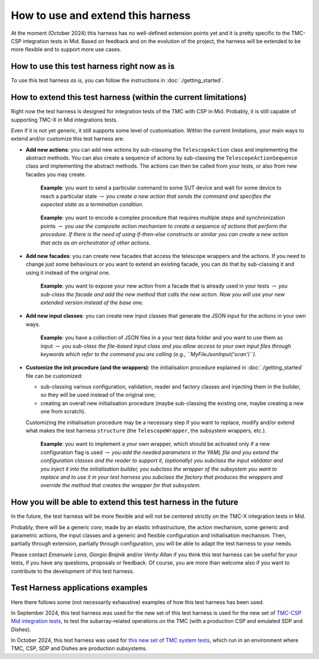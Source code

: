 
How to use and extend this harness
====================================


At the moment (October 2024) this harness has no well-defined
extension points yet and it is pretty specific to the TMC-CSP
integration tests in Mid. Based on feedback and on the evolution of the
project, the harness will be extended to be more flexible and to support
more use cases.

How to use this test harness right now as is
--------------------------------------------

To use this test harness *as is*, you can follow the instructions in :doc:`./getting_started`.

How to extend this test harness (within the current limitations)
----------------------------------------------------------------

Right now the test harness is designed for integration
tests of the TMC with CSP in Mid. Probably, it is still capable of
supporting TMC-X in Mid integrations tests.

Even if it is not yet generic, it still supports some level of
customisation. Within the current limitations, your main ways to extend
and/or customize this test harness are:

-  **Add new actions**: you can add new actions by sub-classing the
   ``TelescopeAction`` class and implementing the abstract methods. You
   can also create a sequence of actions by sub-classing the
   ``TelescopeActionSequence`` class and implementing the abstract
   methods. The actions can then be called from your tests, or also from
   new facades you may create.

      **Example**: you want to send a particular command to some SUT
      device and wait for some device to reach a particular state
      :math:`\to` *you create a new action that sends the command and
      specifies the expected state as a termination condition.*

   ..

      **Example**: you want to encode a complex procedure that requires
      multiple steps and synchronization points :math:`\to` *you use the
      composite action mechanism to create a sequence of actions that
      perform the procedure. If there is the need of using if-then-else
      constructs or similar you can create a new action that acts as an
      orchestrator of other actions.*

-  **Add new facades**: you can create new facades that access the
   telescope wrappers and the actions. If you need to change just some
   behaviours or you want to extend an existing facade, you can do that
   by sub-classing it and using it instead of the original one.

      **Example**: you want to expose your new action from a facade that
      is already used in your tests :math:`\to` *you sub-class the
      facade and add the new method that calls the new action. Now you
      will use your new extended version instead of the base one.*

-  **Add new input classes**: you can create new input classes that
   generate the JSON input for the actions in your own ways.

      **Example**: you have a collection of JSON files in a your test
      data folder and you want to use them as input :math:`\to` *you
      sub-class the file-based input class and you allow access to your own
      input files through keywords which refer to the command you
      are calling (e.g., ``MyFileJsonInput('scan')``).*

-  **Customize the init procedure (and the wrappers)**: the
   initialisation procedure explained in :doc:`./getting_started` file can be
   customized:

   -  sub-classing various configuration, validation, reader and factory
      classes and injecting them in the builder, so they will be used
      instead of the original one;
   -  creating an overall new initialisation procedure (maybe
      sub-classing the existing one, maybe creating a new one from
      scratch).

   Customizing the initialisation procedure may be a necessary step if
   you want to replace, modify and/or extend what makes the test harness
   ``structure`` (the ``TelescopeWrapper``, the subsystem wrappers,
   etc.).

      **Example**: you want to implement a your own wrapper, which
      should be activated only if a new configuration flag is used
      :math:`\to` *you add the needed parameters in the YAML file and
      you extend the configuration classes and the reader to support it,
      (optionally) you subclass the input validator and you inject it
      into the initialisation builder, you subclass the wrapper of the
      subsystem you want to replace and to use it in your test harness
      you subclass the factory that produces the wrappers and override
      the method that creates the wrapper for that subsystem.*

How you will be able to extend this test harness in the future
--------------------------------------------------------------

In the future, the test harness will be more flexible and will not be
centered strictly on the TMC-X integration tests in Mid.

Probably, there will be a generic *core*, made by an elastic
infrastructure, the action mechanism, some generic and parametric
actions, the input classes and a generic and flexible configuration and
initialisation mechanism. Then, partially through extension, partially
through configuration, you will be able to adapt the test harness to
your needs.

Please contact *Emanuele Lena*, *Giorgio Brajnik* and/or *Verity Allan*
if you think this test harness can be useful for your tests, if you have
any questions, proposals or feedback. Of course, you are more than
welcome also if you want to contribute to the development of this test
harness.

Test Harness applications examples
----------------------------------

Here there follows some (not necessarily exhaustive) examples of how this
test harness has been used.

In September 2024, this test harness was used for the new set of
this test harness is used for the new set of
`TMC-CSP Mid integration
tests <https://gitlab.com/ska-telescope/ska-tmc/ska-tmc-mid-integration/-/merge_requests/234>`__,
to test the subarray-related operations on
the TMC (with a production CSP and emulated SDP and Dishes).

In October 2024, this test harness was used for 
`this new set of TMC system tests <https://gitlab.com/ska-telescope/ska-sw-integration-testing/-/merge_requests/7/>`__,
which run in an environment where TMC, CSP, SDP and Dishes are production
subsystems.


